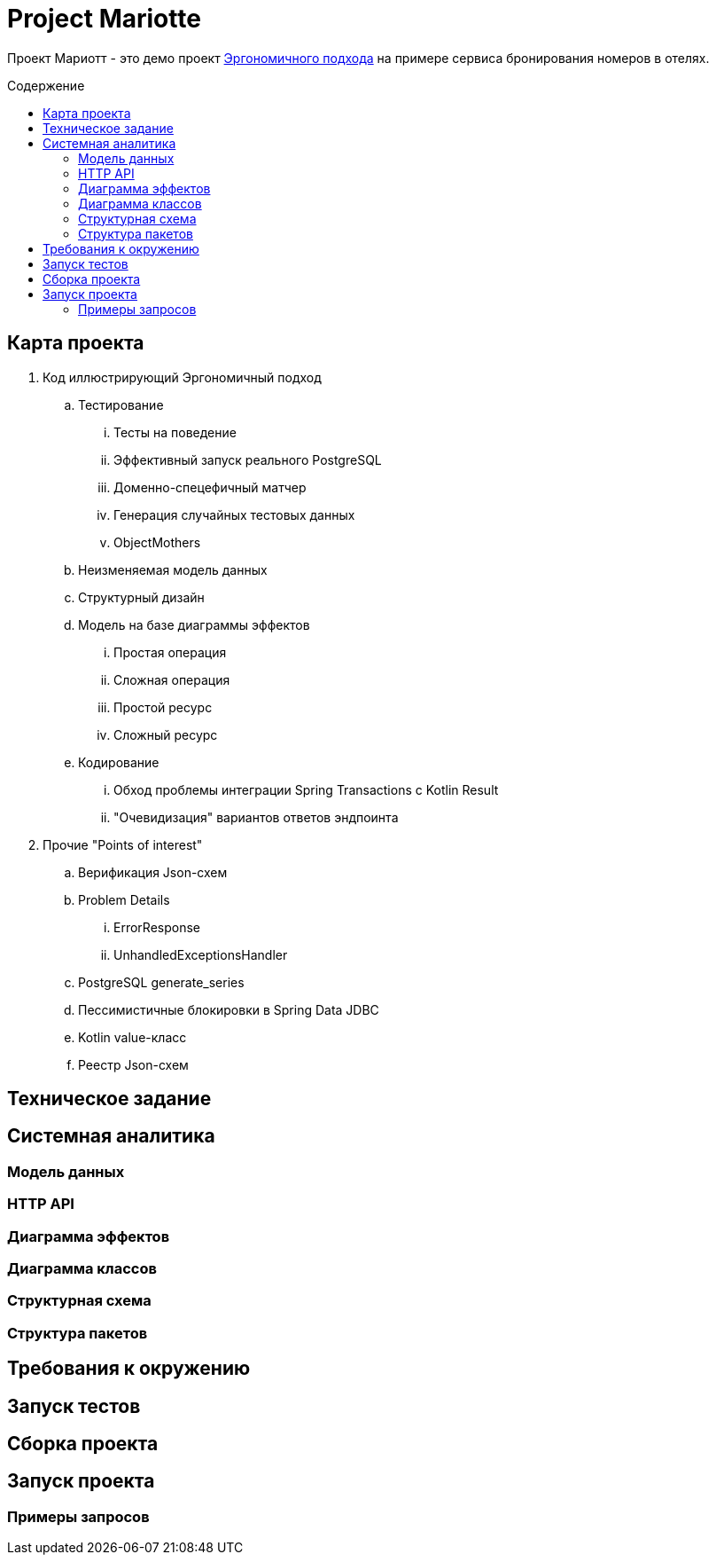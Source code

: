:toc: macro
:toc-levels: 4
:toc-title: Содержение

= Project Mariotte

Проект Мариотт - это демо проект https://azhidkov.pro/ergo-approach/landing/[Эргономичного подхода] на примере сервиса бронирования номеров в отелях.

toc::[]

== Карта проекта

. Код иллюстрирующий Эргономичный подход
.. Тестирование
... Тесты на поведение
... Эффективный запуск реального PostgreSQL
... Доменно-спецефичный матчер
... Генерация случайных тестовых данных
... ObjectMothers
.. Неизменяемая модель данных
.. Структурный дизайн
.. Модель на базе диаграммы эффектов
... Простая операция
... Сложная операция
... Простой ресурс
... Сложный ресурс
.. Кодирование
... Обход проблемы интеграции Spring Transactions с Kotlin Result
... "Очевидизация" вариантов ответов эндпоинта

. Прочие "Points of interest"
.. Верификация Json-схем
.. Problem Details
... ErrorResponse
... UnhandledExceptionsHandler
.. PostgreSQL generate_series
.. Пессимистичные блокировки в Spring Data JDBC
.. Kotlin value-класс
.. Реестр Json-схем

== Техническое задание

== Системная аналитика

=== Модель данных

=== HTTP API

=== Диаграмма эффектов

=== Диаграмма классов

=== Структурная схема

=== Структура пакетов

== Требования к окружению

== Запуск тестов

== Сборка проекта

== Запуск проекта

=== Примеры запросов